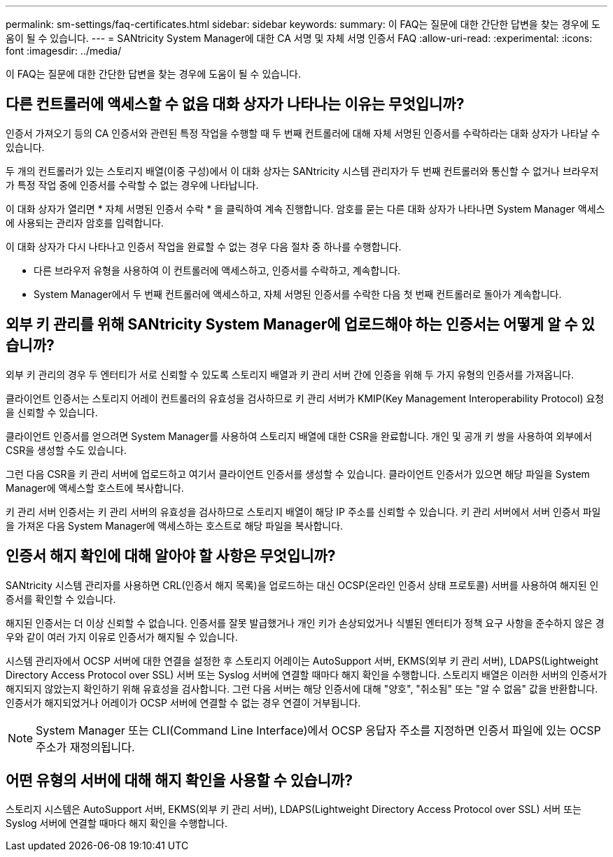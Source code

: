 ---
permalink: sm-settings/faq-certificates.html 
sidebar: sidebar 
keywords:  
summary: 이 FAQ는 질문에 대한 간단한 답변을 찾는 경우에 도움이 될 수 있습니다. 
---
= SANtricity System Manager에 대한 CA 서명 및 자체 서명 인증서 FAQ
:allow-uri-read: 
:experimental: 
:icons: font
:imagesdir: ../media/


[role="lead"]
이 FAQ는 질문에 대한 간단한 답변을 찾는 경우에 도움이 될 수 있습니다.



== 다른 컨트롤러에 액세스할 수 없음 대화 상자가 나타나는 이유는 무엇입니까?

인증서 가져오기 등의 CA 인증서와 관련된 특정 작업을 수행할 때 두 번째 컨트롤러에 대해 자체 서명된 인증서를 수락하라는 대화 상자가 나타날 수 있습니다.

두 개의 컨트롤러가 있는 스토리지 배열(이중 구성)에서 이 대화 상자는 SANtricity 시스템 관리자가 두 번째 컨트롤러와 통신할 수 없거나 브라우저가 특정 작업 중에 인증서를 수락할 수 없는 경우에 나타납니다.

이 대화 상자가 열리면 * 자체 서명된 인증서 수락 * 을 클릭하여 계속 진행합니다. 암호를 묻는 다른 대화 상자가 나타나면 System Manager 액세스에 사용되는 관리자 암호를 입력합니다.

이 대화 상자가 다시 나타나고 인증서 작업을 완료할 수 없는 경우 다음 절차 중 하나를 수행합니다.

* 다른 브라우저 유형을 사용하여 이 컨트롤러에 액세스하고, 인증서를 수락하고, 계속합니다.
* System Manager에서 두 번째 컨트롤러에 액세스하고, 자체 서명된 인증서를 수락한 다음 첫 번째 컨트롤러로 돌아가 계속합니다.




== 외부 키 관리를 위해 SANtricity System Manager에 업로드해야 하는 인증서는 어떻게 알 수 있습니까?

외부 키 관리의 경우 두 엔터티가 서로 신뢰할 수 있도록 스토리지 배열과 키 관리 서버 간에 인증을 위해 두 가지 유형의 인증서를 가져옵니다.

클라이언트 인증서는 스토리지 어레이 컨트롤러의 유효성을 검사하므로 키 관리 서버가 KMIP(Key Management Interoperability Protocol) 요청을 신뢰할 수 있습니다.

클라이언트 인증서를 얻으려면 System Manager를 사용하여 스토리지 배열에 대한 CSR을 완료합니다. 개인 및 공개 키 쌍을 사용하여 외부에서 CSR을 생성할 수도 있습니다.

그런 다음 CSR을 키 관리 서버에 업로드하고 여기서 클라이언트 인증서를 생성할 수 있습니다. 클라이언트 인증서가 있으면 해당 파일을 System Manager에 액세스할 호스트에 복사합니다.

키 관리 서버 인증서는 키 관리 서버의 유효성을 검사하므로 스토리지 배열이 해당 IP 주소를 신뢰할 수 있습니다. 키 관리 서버에서 서버 인증서 파일을 가져온 다음 System Manager에 액세스하는 호스트로 해당 파일을 복사합니다.



== 인증서 해지 확인에 대해 알아야 할 사항은 무엇입니까?

SANtricity 시스템 관리자를 사용하면 CRL(인증서 해지 목록)을 업로드하는 대신 OCSP(온라인 인증서 상태 프로토콜) 서버를 사용하여 해지된 인증서를 확인할 수 있습니다.

해지된 인증서는 더 이상 신뢰할 수 없습니다. 인증서를 잘못 발급했거나 개인 키가 손상되었거나 식별된 엔터티가 정책 요구 사항을 준수하지 않은 경우와 같이 여러 가지 이유로 인증서가 해지될 수 있습니다.

시스템 관리자에서 OCSP 서버에 대한 연결을 설정한 후 스토리지 어레이는 AutoSupport 서버, EKMS(외부 키 관리 서버), LDAPS(Lightweight Directory Access Protocol over SSL) 서버 또는 Syslog 서버에 연결할 때마다 해지 확인을 수행합니다. 스토리지 배열은 이러한 서버의 인증서가 해지되지 않았는지 확인하기 위해 유효성을 검사합니다. 그런 다음 서버는 해당 인증서에 대해 "양호", "취소됨" 또는 "알 수 없음" 값을 반환합니다. 인증서가 해지되었거나 어레이가 OCSP 서버에 연결할 수 없는 경우 연결이 거부됩니다.

[NOTE]
====
System Manager 또는 CLI(Command Line Interface)에서 OCSP 응답자 주소를 지정하면 인증서 파일에 있는 OCSP 주소가 재정의됩니다.

====


== 어떤 유형의 서버에 대해 해지 확인을 사용할 수 있습니까?

스토리지 시스템은 AutoSupport 서버, EKMS(외부 키 관리 서버), LDAPS(Lightweight Directory Access Protocol over SSL) 서버 또는 Syslog 서버에 연결할 때마다 해지 확인을 수행합니다.
